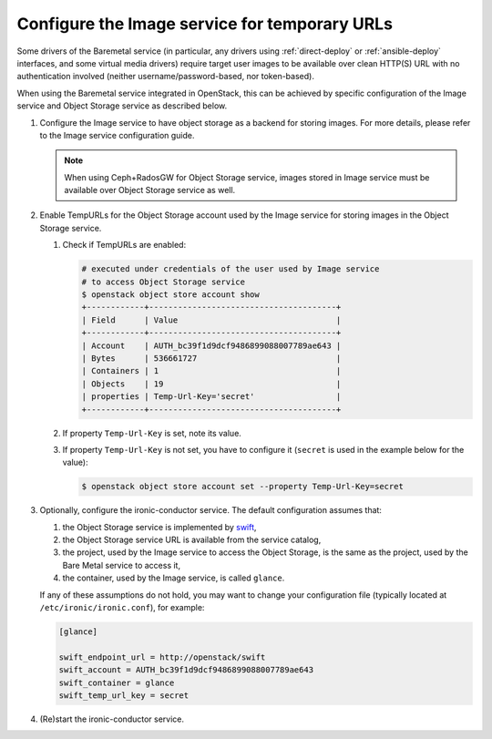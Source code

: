 .. _image-store:

Configure the Image service for temporary URLs
~~~~~~~~~~~~~~~~~~~~~~~~~~~~~~~~~~~~~~~~~~~~~~

Some drivers of the Baremetal service (in particular, any drivers using
:ref:`direct-deploy` or :ref:`ansible-deploy` interfaces,
and some virtual media drivers) require target user images to be available
over clean HTTP(S) URL with no authentication involved
(neither username/password-based, nor token-based).

When using the Baremetal service integrated in OpenStack,
this can be achieved by specific configuration of the Image service
and Object Storage service as described below.

#. Configure the Image service to have object storage as a backend for
   storing images.
   For more details, please refer to the Image service configuration guide.

   .. note::
      When using Ceph+RadosGW for Object Storage service, images stored in
      Image service must be available over Object Storage service as well.

#. Enable TempURLs for the Object Storage account used by the Image service
   for storing images in the Object Storage service.

   #. Check if TempURLs are enabled:

      .. code-block:: shell

         # executed under credentials of the user used by Image service
         # to access Object Storage service
         $ openstack object store account show
         +------------+---------------------------------------+
         | Field      | Value                                 |
         +------------+---------------------------------------+
         | Account    | AUTH_bc39f1d9dcf9486899088007789ae643 |
         | Bytes      | 536661727                             |
         | Containers | 1                                     |
         | Objects    | 19                                    |
         | properties | Temp-Url-Key='secret'                 |
         +------------+---------------------------------------+

   #. If property ``Temp-Url-Key`` is set, note its value.

   #. If property ``Temp-Url-Key`` is not set, you have to configure it
      (``secret`` is used in the example below for the value):

      .. code-block:: shell

         $ openstack object store account set --property Temp-Url-Key=secret

#. Optionally, configure the ironic-conductor service. The default
   configuration assumes that:

   #. the Object Storage service is implemented by swift_,
   #. the Object Storage service URL is available from the service catalog,
   #. the project, used by the Image service to access the Object Storage, is
      the same as the project, used by the Bare Metal service to access it,
   #. the container, used by the Image service, is called ``glance``.

   If any of these assumptions do not hold, you may want to change your
   configuration file (typically located at ``/etc/ironic/ironic.conf``),
   for example:

   .. code-block:: ini

      [glance]

      swift_endpoint_url = http://openstack/swift
      swift_account = AUTH_bc39f1d9dcf9486899088007789ae643
      swift_container = glance
      swift_temp_url_key = secret

#. (Re)start the ironic-conductor service.

.. _swift: https://docs.openstack.org/swift/latest/
